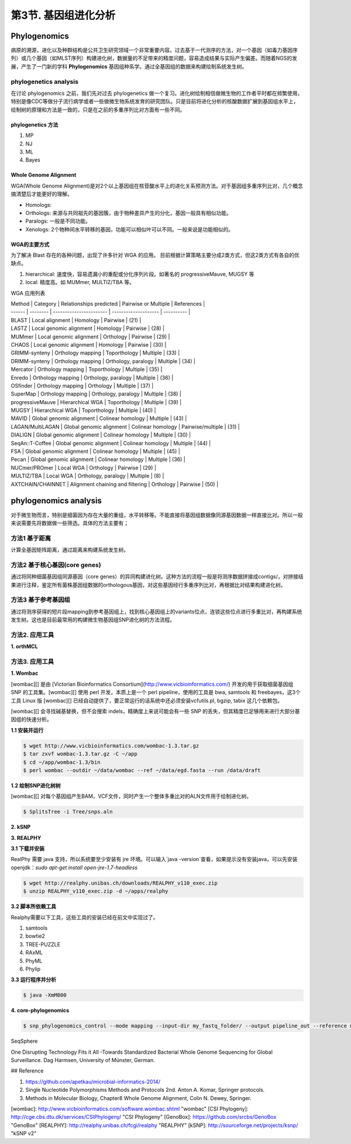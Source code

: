 第3节. 基因组进化分析
=====================

Phylogenomics
-------------

病原的溯源，进化以及种群结构是公共卫生研究领域一个非常重要内容。过去基于一代测序的方法，对一个基因（如毒力基因序列）或几个基因（如MLST序列）构建进化树，数据量的不足带来的精度问题，容易造成结果与实际产生偏差。而随着NGS的发展，产生了一门新的学科 **Phylogenomics** 基因组种系学。通过全基因组的数据来构建绘制系统发生树。

phylogenetics analysis
^^^^^^^^^^^^^^^^^^^^^^

在讨论 phylogenomics 之前，我们先对过去 phylogenetics 做一个复习。进化树绘制相信做微生物的工作者平时都在频繁使用，特别是像CDC等做分子流行病学或者一些做微生物系统发育的研究团队。只是目前将进化分析的核酸数据扩展到基因组水平上，绘制树的原理和方法是一致的，只是在之前的多重序列比对方面有一些不同。

phylogenetics 方法
~~~~~~~~~~~~~~~~~~

1. MP
2. NJ
3. ML
4. Bayes

Whole Genome Alignment
~~~~~~~~~~~~~~~~~~~~~~

WGA(Whole Genome Alignment)是对2个以上基因组在核苷酸水平上的进化关系预测方法。对于基因组多重序列比对，几个概念搞清楚后才能更好的理解。

* Homologs:
* Orthologs: 来源与共同祖先的基因簇，由于物种差异产生的分化，基因一般具有相似功能。
* Paralogs: 一般是不同功能。
* Xenologs: 2个物种间水平转移的基因，功能可以相似叶可以不同。一般来说是功能相似的。

WGA的主要方式
~~~~~~~~~~~~~

为了解决 Blast 存在的各种问题，出现了许多针对 WGA 的应用。 目前根据计算策略主要分成2类方式，但这2类方式有各自的优缺点。

1. hierarchical: 速度快，容易遗漏小的重配或分化序列片段。如著名的 progressiveMauve, MUGSY 等
2. local: 精度高。如 MUMmer, MULTIZ/TBA 等。

WGA 应用列表

| Method | Category | Relationships predicted | Pairwise or Multiple | References |
| ------ | -------- | ----------------------- | -------------------- | ---------- |
| BLAST | Local alignment | Homology | Pairwise | (21) |
| LASTZ | Local genomic alignment | Homology | Pairwise | (28) |
| MUMmer | Local genomic alignment | Orthology | Pairwise | (29) |
| CHAOS | Local genomic alignment | Homology | Pairwise | (30) |
| GRIMM-synteny | Orthology mapping | Toporthology | Multiple | (33) |
| DRIMM-synteny | Orthology mapping | Orthology, paralogy | Multiple | (34) |
| Mercator | Orthology mapping | Toporthology | Multiple | (35) |
| Enredo | Orthology mapping | Orthology, paralogy | Multiple | (36) |
| OSfinder | Orthology mapping | Orthology | Multiple | (37) |
| SuperMap | Orthology mapping | Orthology, paralogy | Multiple | (38) |
| progressiveMauve | Hierarchical WGA | Toporthology | Multiple | (39) |
| MUGSY | Hierarchical WGA | Toporthology | Multiple | (40) |
| MAVID | Global genomic alignment | Colinear homology | Multiple | (43) |
| LAGAN/MultiLAGAN | Global genomic alignment | Colinear homology | Pairwise/multiple | (31) |
| DIALIGN | Global genomic alignment | Colinear homology | Multiple | (30) |
| SeqAn::T-Coffee | Global genomic alignment | Colinear homology | Multiple | (44) |
| FSA | Global genomic alignment | Colinear homology | Multiple | (45) |
| Pecan | Global genomic alignment | Colinear homology | Multiple | (36) |
| NUCmer/PROmer | Local WGA | Orthology | Pairwise | (29) |
| MULTIZ/TBA | Local WGA | Orthology, paralogy | Multiple | (8) |
| AXTCHAIN/CHAINNET | Alignment chaining and filtering | Orthology | Pairwise | (50) |

phylogenomics analysis
----------------------

对于微生物而言，特别是细菌因为存在大量的重组，水平转移等。不能直接将基因组数据像同源基因数据一样直接比对。所以一般来说需要先将数据做一些筛选。具体的方法主要有；

方法1 基于距离
^^^^^^^^^^^^^^^^

计算全基因矩阵距离，通过距离来构建系统发生树。

方法2 基于核心基因(core genes)
^^^^^^^^^^^^^^^^^^^^^^^^^^^^^^^^

通过将同种细菌基因组同源基因（core genes）的异同构建进化树。这种方法的流程一般是将测序数据拼接成contigs/，对拼接结果进行注释，鉴定所有菌株基因组数据的orthologous基因，对这些基因经行多重序列比对，再根据比对结果构建进化树。

方法3 基于参考基因组
^^^^^^^^^^^^^^^^^^^^^^

通过将测序获得的短片段mapping到参考基因组上，找到核心基因组上的variants位点，连锁这些位点进行多重比对，再构建系统发生树。这也是目前最常用的构建微生物基因组SNP进化树的方法流程。

方法2. 应用工具
^^^^^^^^^^^^^^^

**1. orthMCL**

方法3. 应用工具
^^^^^^^^^^^^^^^

**1. Wombac**

[wombac][] 是由 [Victorian Bioinformatics Consortium](http://www.vicbioinformatics.com/) 开发的用于获取细菌基因组 SNP 的工具集。[wombac][] 使用 perl 开发，本质上是一个 perl pipeline，使用的工具是 bwa, samtools 和 freebayes，这3个工具 Linux 版 [wombac][] 已经自动提供了，要正常运行的话系统中还必须安装vcfutils.pl, bgzip, tabix 这几个依赖包。

[wombac][] 会寻找碱基替换，但不会搜索 indels，精确度上来说可能会有一些 SNP 的丢失，但其精度已足够用来进行大部分基因组的快速分析。

**1.1 安装并运行**

.. code-block:: bash

   $ wget http://www.vicbioinformatics.com/wombac-1.3.tar.gz
   $ tar zxvf wombac-1.3.tar.gz -C ~/app
   $ cd ~/app/wombac-1.3/bin
   $ perl wombac --outdir ~/data/wombac --ref ~/data/egd.fasta --run /data/draft

**1.2 绘制SNP进化树树**

[wombac][] 对每个基因组产生BAM，VCF文件，同时产生一个整体多重比对的ALN文件用于绘制进化树。

.. code-block:: bash

   $ SplitsTree -i Tree/snps.aln


**2. kSNP**

**3. REALPHY**

**3.1 下载并安装**

RealPhy 需要 java 支持，所以系统要至少安装有 jre 环境。可以输入`java -version`查看，如果提示没有安装java，可以先安装 openjdk：`sudo apt-get install open-jre-1.7-headless`

.. code-block:: bash

   $ wget http://realphy.unibas.ch/downloads/REALPHY_v110_exec.zip
   $ unzip REALPHY_v110_exec.zip -d ~/apps/realphy

**3.2 脚本所依赖工具**

Realphy需要以下工具，这些工具的安装已经在前文中实现过了。

1. samtools
2. bowtie2
3. TREE-PUZZLE
4. RAxML
5. PhyML
6. Phylip

**3.3 运行程序并分析**

.. code-block:: bash

   $ java -XmM800

**4. core-phylogenomics**

.. code-block:: bash

   $ snp_phylogenomics_control --mode mapping --input-dir my_fastq_folder/ --output pipeline_out --reference my_reference.fasta

SeqSphere

One Disrupting Technology Fits it All -Towards Standardized Bacterial Whole Genome Sequencing for Global Surveillance. Dag Harmsen, University of Münster, German.


## Reference

1. https://github.com/apetkau/microbial-informatics-2014/
2. Single Nucleotide Polymorphisms Methods and Protocols 2nd. Anton A. Komar, Springer protocols.
3. Methods in Molecular Biology, Chapter8 Whole Genome Alignment, Colin N. Dewey, Springer.


[wombac]: http://www.vicbioinformatics.com/software.wombac.shtml "wombac"
[CSI Phylogeny]: http://cge.cbs.dtu.dk/services/CSIPhylogeny/ "CSI Phylogeny"
[GenoBox]: https://github.com/srcbs/GenoBox "GenoBox"
[REALPHY]: http://realphy.unibas.ch/fcgi/realphy "REALPHY"
[kSNP]: http://sourceforge.net/projects/ksnp/ "kSNP v2"
